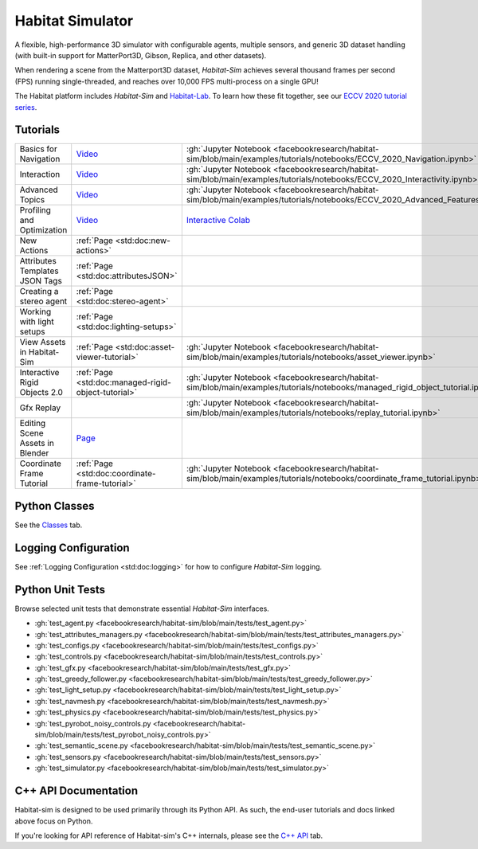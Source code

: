 Habitat Simulator
#################

A flexible, high-performance 3D simulator with configurable agents, multiple
sensors, and generic 3D dataset handling (with built-in support for
MatterPort3D, Gibson, Replica, and other datasets).

When rendering a scene from the Matterport3D dataset, *Habitat-Sim* achieves
several thousand frames per second (FPS) running single-threaded, and reaches
over 10,000 FPS multi-process on a single GPU!

The Habitat platform includes *Habitat-Sim* and `Habitat-Lab <http://aihabitat.org/docs/habitat-lab/>`_. To learn how these fit together, see our `ECCV 2020 tutorial series <https://aihabitat.org/tutorial/2020/>`_.

Tutorials
=========

.. class:: m-table m-fullwidth

=================================================== ========================================================================================================================================================== ======================
Basics for Navigation                               `Video <https://youtu.be/kunFMRJAu2U?list=PLGywud_-HlCORC0c4uj97oppQrGiB6JNy>`__                                                                               :gh:`Jupyter Notebook <facebookresearch/habitat-sim/blob/main/examples/tutorials/notebooks/ECCV_2020_Navigation.ipynb>`

Interaction                                         `Video <https://youtu.be/6eh0PBesIgw?list=PLGywud_-HlCORC0c4uj97oppQrGiB6JNy>`__                                                                               :gh:`Jupyter Notebook <facebookresearch/habitat-sim/blob/main/examples/tutorials/notebooks/ECCV_2020_Interactivity.ipynb>`

Advanced Topics                                     `Video <https://youtu.be/w_kDq6UOKos?list=PLGywud_-HlCORC0c4uj97oppQrGiB6JNy>`__                                                                               :gh:`Jupyter Notebook <facebookresearch/habitat-sim/blob/main/examples/tutorials/notebooks/ECCV_2020_Advanced_Features.ipynb>`

Profiling and Optimization                          `Video <https://youtu.be/I4MjX598ZYs?list=PLGywud_-HlCORC0c4uj97oppQrGiB6JNy>`__                                                                               `Interactive Colab <https://colab.research.google.com/gist/eundersander/b62bb497519b44cf4ceb10e2079525dc/faster-rl-training-profiling-and-optimization.ipynb>`__

New Actions                                         :ref:`Page <std:doc:new-actions>`

Attributes Templates JSON Tags                      :ref:`Page <std:doc:attributesJSON>`

Creating a stereo agent                             :ref:`Page <std:doc:stereo-agent>`

Working with light setups                           :ref:`Page <std:doc:lighting-setups>`

View Assets in Habitat-Sim                          :ref:`Page <std:doc:asset-viewer-tutorial>`                                                                                                                    :gh:`Jupyter Notebook <facebookresearch/habitat-sim/blob/main/examples/tutorials/notebooks/asset_viewer.ipynb>`

Interactive Rigid Objects 2.0                       :ref:`Page <std:doc:managed-rigid-object-tutorial>`                                                                                                            :gh:`Jupyter Notebook <facebookresearch/habitat-sim/blob/main/examples/tutorials/notebooks/managed_rigid_object_tutorial.ipynb>`

Gfx Replay                                                                                                                                                                                                         :gh:`Jupyter Notebook <facebookresearch/habitat-sim/blob/main/examples/tutorials/notebooks/replay_tutorial.ipynb>`

Editing Scene Assets in Blender                     `Page <https://aihabitat.org/tutorial/editing_in_blender/>`_

Coordinate Frame Tutorial                           :ref:`Page <std:doc:coordinate-frame-tutorial>`                                                                                                                :gh:`Jupyter Notebook <facebookresearch/habitat-sim/blob/main/examples/tutorials/notebooks/coordinate_frame_tutorial.ipynb>`
=================================================== ========================================================================================================================================================== ======================

Python Classes
==============

See the `Classes <./classes.html>`_ tab.

Logging Configuration
=====================

See :ref:`Logging Configuration <std:doc:logging>` for how to configure *Habitat-Sim* logging.

Python Unit Tests
=================

Browse selected unit tests that demonstrate essential *Habitat-Sim* interfaces.

- :gh:`test_agent.py <facebookresearch/habitat-sim/blob/main/tests/test_agent.py>`
- :gh:`test_attributes_managers.py <facebookresearch/habitat-sim/blob/main/tests/test_attributes_managers.py>`
- :gh:`test_configs.py <facebookresearch/habitat-sim/blob/main/tests/test_configs.py>`
- :gh:`test_controls.py <facebookresearch/habitat-sim/blob/main/tests/test_controls.py>`
- :gh:`test_gfx.py <facebookresearch/habitat-sim/blob/main/tests/test_gfx.py>`
- :gh:`test_greedy_follower.py <facebookresearch/habitat-sim/blob/main/tests/test_greedy_follower.py>`
- :gh:`test_light_setup.py <facebookresearch/habitat-sim/blob/main/tests/test_light_setup.py>`
- :gh:`test_navmesh.py <facebookresearch/habitat-sim/blob/main/tests/test_navmesh.py>`
- :gh:`test_physics.py <facebookresearch/habitat-sim/blob/main/tests/test_physics.py>`
- :gh:`test_pyrobot_noisy_controls.py <facebookresearch/habitat-sim/blob/main/tests/test_pyrobot_noisy_controls.py>`
- :gh:`test_semantic_scene.py <facebookresearch/habitat-sim/blob/main/tests/test_semantic_scene.py>`
- :gh:`test_sensors.py <facebookresearch/habitat-sim/blob/main/tests/test_sensors.py>`
- :gh:`test_simulator.py <facebookresearch/habitat-sim/blob/main/tests/test_simulator.py>`

.. We exclude unit tests that aren't particularly self-explanatory or interesting.
.. test_snap_points
.. test_utils
.. test_compare_profiles
.. test_data_extraction
.. test_examples
.. test_profiling_utils
.. test_random_seed

C++ API Documentation
=====================

Habitat-sim is designed to be used primarily through its Python API. As such, the
end-user tutorials and docs linked above focus on Python.

If you're looking for API reference of Habitat-sim's C++ internals, please see the
`C++ API <cpp.html>`_ tab.
